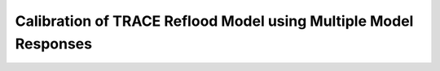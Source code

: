 .. _bayesian_feba_multiple:

Calibration of TRACE Reflood Model using Multiple Model Responses
=================================================================